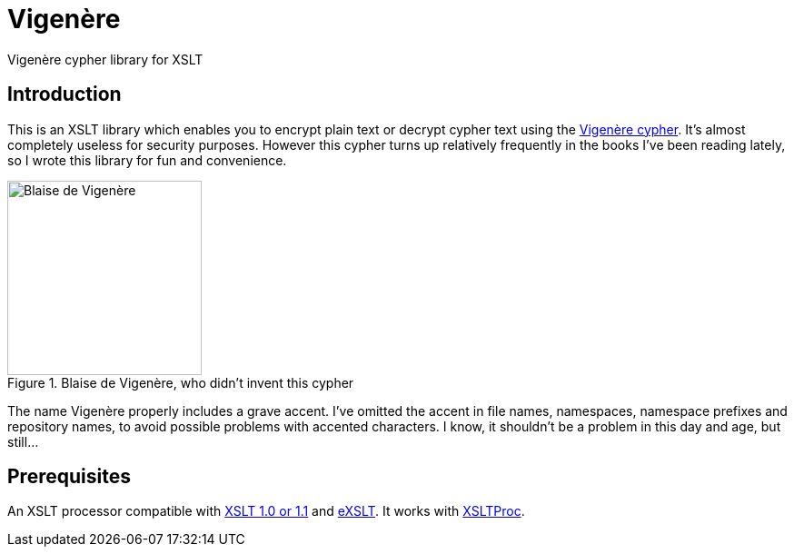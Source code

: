 = Vigenère
:vigenere-cypher: https://en.wikipedia.org/wiki/Vigen%C3%A8re_cipher
:xslt: http://www.w3.org/TR/xslt
:exslt: http://exslt.org/
:xsltproc: http://xmlsoft.org/libxslt/

Vigenère cypher library for XSLT

== Introduction

This is an XSLT library which enables you to encrypt plain text or decrypt cypher text using the {vigenere-cypher}[Vigenère cypher].
It’s almost completely useless for security purposes.
However this cypher turns up relatively frequently in the books I’ve been reading lately, so I wrote this library for fun and convenience.

.Blaise de Vigenère, who didn't invent this cypher
image::Vigenere.png[Blaise de Vigenère,214]

The name Vigenère properly includes a grave accent.
I’ve omitted the accent in file names, namespaces, namespace prefixes and repository names, to avoid possible problems with accented characters.
I know, it shouldn’t be a problem in this day and age, but still…

== Prerequisites

An XSLT processor compatible with {xslt}[XSLT 1.0 or 1.1] and {exslt}[eXSLT].
It works with {xsltproc}[XSLTProc].
